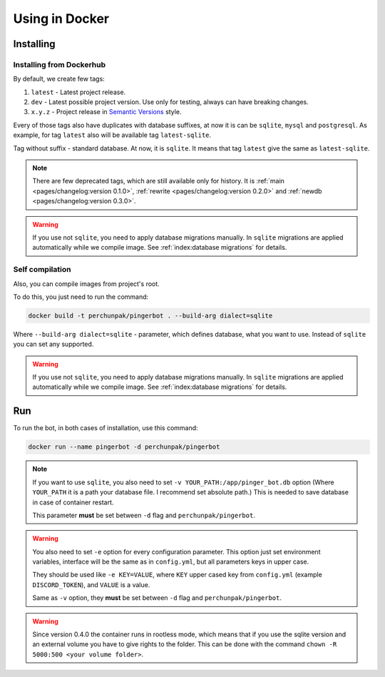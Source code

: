 ###############
Using in Docker
###############


**********
Installing
**********


Installing from Dockerhub
=========================

By default, we create few tags:

#. ``latest`` - Latest project release.
#. ``dev`` - Latest possible project version.
   Use only for testing, always can have breaking changes.
#. ``x.y.z`` - Project release in `Semantic Versions
   <https://semver.org/>`_ style.

Every of those tags also have duplicates with database suffixes, at now
it is can be ``sqlite``, ``mysql`` and ``postgresql``. As example, for tag
``latest`` also will be available tag ``latest-sqlite``.

Tag without suffix - standard database. At now, it is ``sqlite``.
It means that tag ``latest`` give the same as ``latest-sqlite``.

.. note::
  There are few deprecated tags, which are still available only for history. It is
  :ref:`main <pages/changelog:version 0.1.0>`,
  :ref:`rewrite <pages/changelog:version 0.2.0>` and
  :ref:`newdb <pages/changelog:version 0.3.0>`.

.. warning::
  If you use not ``sqlite``, you need to apply database migrations manually.
  In ``sqlite`` migrations are applied automatically while we compile image.
  See :ref:`index:database migrations` for details.

.. seealso::
  `Our page on Dockerhub with all available tags.
  <https://hub.docker.com/r/perchunpak/pingerbot/tags>`_


Self compilation
================

Also, you can compile images from project's root.

To do this, you just need to run the command:

.. code-block:: bash

  docker build -t perchunpak/pingerbot . --build-arg dialect=sqlite

Where ``--build-arg dialect=sqlite`` - parameter, which defines database,
what you want to use. Instead of ``sqlite`` you can set any supported.

.. warning::
  If you use not ``sqlite``, you need to apply database migrations manually.
  In ``sqlite`` migrations are applied automatically while we compile image.
  See :ref:`index:database migrations` for details.

***
Run
***

To run the bot, in both cases of installation, use this command:

.. code-block:: bash

  docker run --name pingerbot -d perchunpak/pingerbot

.. note::
  If you want to use ``sqlite``, you also need to set
  ``-v YOUR_PATH:/app/pinger_bot.db`` option (Where ``YOUR_PATH`` it is a
  path your database file. I recommend set absolute path.)
  This is needed to save database in case of container restart.

  This parameter **must** be set between ``-d`` flag and ``perchunpak/pingerbot``.

.. warning::
  You also need to set ``-e`` option for every configuration parameter.
  This option just set environment variables, interface will be the same as
  in ``config.yml``, but all parameters keys in upper case.

  They should be used like ``-e KEY=VALUE``, where ``KEY`` upper cased key
  from ``config.yml`` (example ``DISCORD_TOKEN``), and ``VALUE`` is a value.

  Same as ``-v`` option, they **must** be set between ``-d`` flag and
  ``perchunpak/pingerbot``.

.. warning::
  Since version 0.4.0 the container runs in rootless mode, which means that
  if you use the sqlite version and an external volume you have to give rights
  to the folder. This can be done with the command ``chown -R 5000:500 <your volume folder>``.

.. seealso::
  `podman <https://podman.io>`_ as replacement for a Docker.

.. seealso::
  Command

  .. code-block:: bash

    docker run --help

  For full list of arguments and possibilities, upper I wrote only basics.
